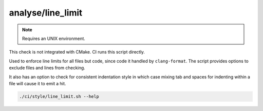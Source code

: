analyse/line_limit
==================

.. note:: Requires an UNIX environment.

This check is not integrated with CMake. CI runs this script directly.

Used to enforce line limits for all files but code, since code it handled
by ``clang-format``. The script provides options to exclude files and lines
from checking.

It also has an option to check for consistent indentation style in which case
mixing tab and spaces for indenting within a file will cause it to emit a hit.

.. code-block:: console

	./ci/style/line_limit.sh --help
